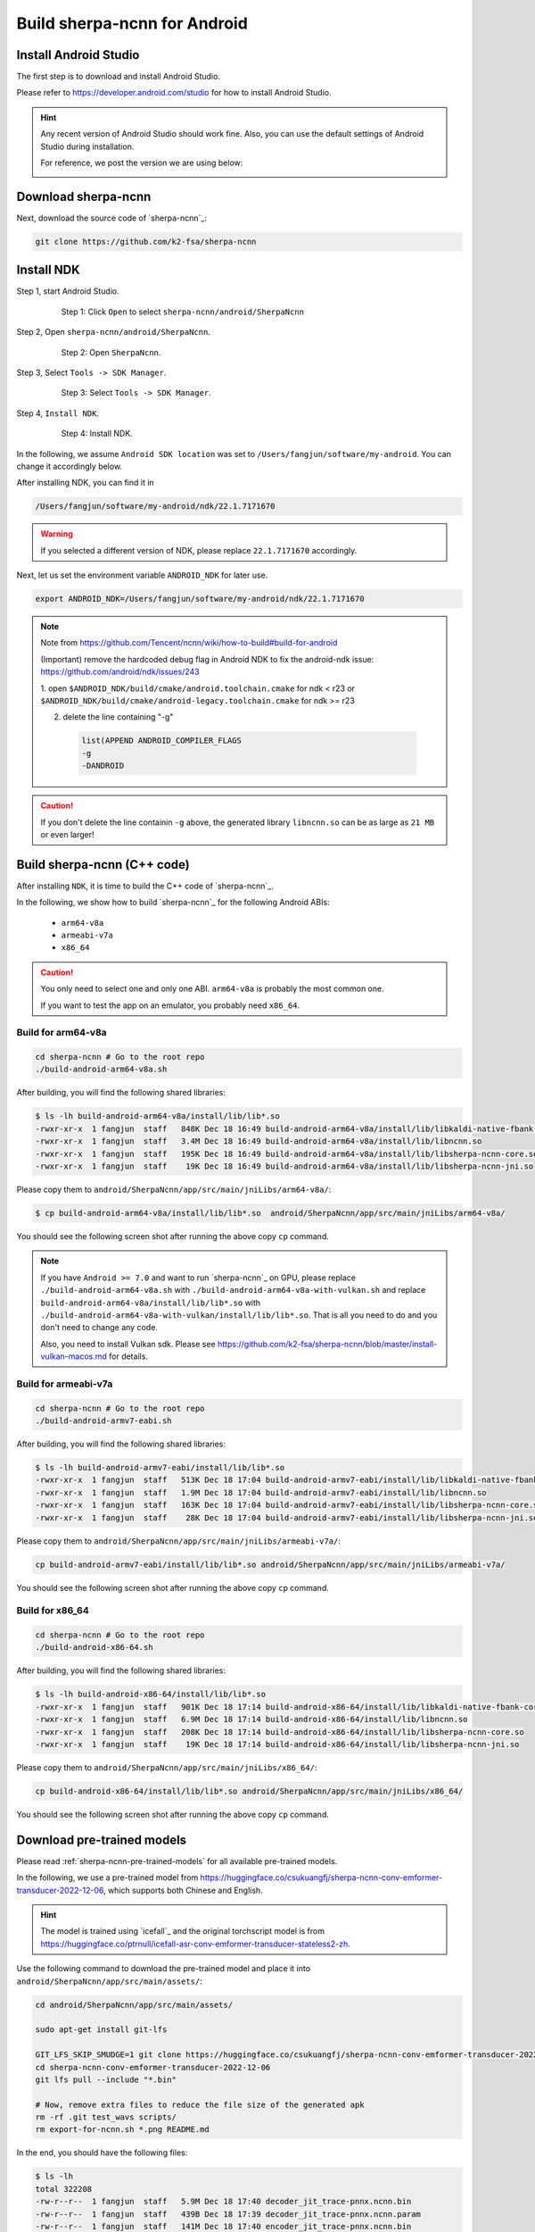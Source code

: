 .. _sherpa-ncnn-install-android-studio:

Build sherpa-ncnn for Android
=============================

Install Android Studio
----------------------

The first step is to download and install Android Studio.

Please refer to `<https://developer.android.com/studio>`_ for how to install
Android Studio.

.. hint::

  Any recent version of Android Studio should work fine. Also, you can use
  the default settings of Android Studio during installation.

  For reference, we post the version we are using below:

  .. image:: ./pic/android-studio-version.png
     :alt: screenshot of my version of Android Studio
     :width: 600


Download sherpa-ncnn
--------------------

Next, download the source code of `sherpa-ncnn`_:

.. code-block:: bash

  git clone https://github.com/k2-fsa/sherpa-ncnn


Install NDK
-----------

Step 1, start Android Studio.

  .. figure:: ./pic/start-android-studio.png
     :alt: Start Android Studio
     :width: 600

     Step 1: Click ``Open`` to select ``sherpa-ncnn/android/SherpaNcnn``

Step 2, Open ``sherpa-ncnn/android/SherpaNcnn``.

  .. figure:: ./pic/open-sherpa-ncnn.png
     :alt: Open SherpaNCNN
     :width: 600

     Step 2: Open ``SherpaNcnn``.


Step 3, Select ``Tools -> SDK Manager``.

  .. figure:: ./pic/select-sdk-manager.png
     :alt: Select Tools -> SDK Manager
     :width: 600

     Step 3: Select ``Tools -> SDK Manager``.

Step 4, ``Install NDK``.

  .. figure:: ./pic/ndk-tools.png
     :alt: Install NDK
     :width: 600

     Step 4: Install NDK.

In the following, we assume ``Android SDK location`` was set to
``/Users/fangjun/software/my-android``. You can change it accordingly below.

After installing NDK, you can find it in

.. code-block::

  /Users/fangjun/software/my-android/ndk/22.1.7171670

.. warning::

    If you selected a different version of NDK, please replace ``22.1.7171670``
    accordingly.

Next, let us set the environment variable ``ANDROID_NDK`` for later use.

.. code-block:: bash

    export ANDROID_NDK=/Users/fangjun/software/my-android/ndk/22.1.7171670

.. note::

  Note from https://github.com/Tencent/ncnn/wiki/how-to-build#build-for-android

  (Important) remove the hardcoded debug flag in Android NDK to fix
  the android-ndk issue: https://github.com/android/ndk/issues/243

  1. open ``$ANDROID_NDK/build/cmake/android.toolchain.cmake`` for ndk < r23
  or ``$ANDROID_NDK/build/cmake/android-legacy.toolchain.cmake`` for ndk >= r23

  2. delete the line containing "-g"

    .. code-block::

      list(APPEND ANDROID_COMPILER_FLAGS
      -g
      -DANDROID

.. caution::

  If you don't delete the line containin ``-g`` above, the generated
  library ``libncnn.so`` can be as large as ``21 MB`` or even larger!

Build sherpa-ncnn (C++ code)
----------------------------

After installing ``NDK``, it is time to build the C++ code of `sherpa-ncnn`_.

In the following, we show how to build `sherpa-ncnn`_ for the following
Android ABIs:

  - ``arm64-v8a``
  - ``armeabi-v7a``
  - ``x86_64``

.. caution::

  You only need to select one and only one ABI. ``arm64-v8a`` is probably the
  most common one.

  If you want to test the app on an emulator, you probably need ``x86_64``.

Build for arm64-v8a
^^^^^^^^^^^^^^^^^^^

.. code-block:: bash

  cd sherpa-ncnn # Go to the root repo
  ./build-android-arm64-v8a.sh

After building, you will find the following shared libraries:

.. code-block:: bash

  $ ls -lh build-android-arm64-v8a/install/lib/lib*.so
  -rwxr-xr-x  1 fangjun  staff   848K Dec 18 16:49 build-android-arm64-v8a/install/lib/libkaldi-native-fbank-core.so
  -rwxr-xr-x  1 fangjun  staff   3.4M Dec 18 16:49 build-android-arm64-v8a/install/lib/libncnn.so
  -rwxr-xr-x  1 fangjun  staff   195K Dec 18 16:49 build-android-arm64-v8a/install/lib/libsherpa-ncnn-core.so
  -rwxr-xr-x  1 fangjun  staff    19K Dec 18 16:49 build-android-arm64-v8a/install/lib/libsherpa-ncnn-jni.so

Please copy them to ``android/SherpaNcnn/app/src/main/jniLibs/arm64-v8a/``:

.. code-block:: bash

  $ cp build-android-arm64-v8a/install/lib/lib*.so  android/SherpaNcnn/app/src/main/jniLibs/arm64-v8a/

You should see the following screen shot after running the above copy ``cp`` command.

.. figure:: ./pic/so-libs-for-arm64-v8a.png
   :alt: Generated shared libraries for arm64-v8a
   :width: 600

.. note::

  If you have ``Android >= 7.0`` and want to run `sherpa-ncnn`_ on GPU, please replace
  ``./build-android-arm64-v8a.sh`` with ``./build-android-arm64-v8a-with-vulkan.sh``
  and replace ``build-android-arm64-v8a/install/lib/lib*.so`` with
  ``./build-android-arm64-v8a-with-vulkan/install/lib/lib*.so``. That is all
  you need to do and you don't need to change any code.


  Also, you need to install Vulkan sdk. Please see
  `<https://github.com/k2-fsa/sherpa-ncnn/blob/master/install-vulkan-macos.md>`_
  for details.



Build for armeabi-v7a
^^^^^^^^^^^^^^^^^^^^^

.. code-block:: bash

  cd sherpa-ncnn # Go to the root repo
  ./build-android-armv7-eabi.sh

After building, you will find the following shared libraries:

.. code-block:: bash

  $ ls -lh build-android-armv7-eabi/install/lib/lib*.so
  -rwxr-xr-x  1 fangjun  staff   513K Dec 18 17:04 build-android-armv7-eabi/install/lib/libkaldi-native-fbank-core.so
  -rwxr-xr-x  1 fangjun  staff   1.9M Dec 18 17:04 build-android-armv7-eabi/install/lib/libncnn.so
  -rwxr-xr-x  1 fangjun  staff   163K Dec 18 17:04 build-android-armv7-eabi/install/lib/libsherpa-ncnn-core.so
  -rwxr-xr-x  1 fangjun  staff    28K Dec 18 17:04 build-android-armv7-eabi/install/lib/libsherpa-ncnn-jni.so

Please copy them to ``android/SherpaNcnn/app/src/main/jniLibs/armeabi-v7a/``:

.. code-block:: bash

  cp build-android-armv7-eabi/install/lib/lib*.so android/SherpaNcnn/app/src/main/jniLibs/armeabi-v7a/

You should see the following screen shot after running the above copy ``cp`` command.

.. figure:: ./pic/so-libs-for-armeabi-v7a.png
   :alt: Generated shared libraries for armeabi-v7a
   :width: 600

Build for x86_64
^^^^^^^^^^^^^^^^

.. code-block:: bash

  cd sherpa-ncnn # Go to the root repo
  ./build-android-x86-64.sh

After building, you will find the following shared libraries:

.. code-block:: bash

  $ ls -lh build-android-x86-64/install/lib/lib*.so
  -rwxr-xr-x  1 fangjun  staff   901K Dec 18 17:14 build-android-x86-64/install/lib/libkaldi-native-fbank-core.so
  -rwxr-xr-x  1 fangjun  staff   6.9M Dec 18 17:14 build-android-x86-64/install/lib/libncnn.so
  -rwxr-xr-x  1 fangjun  staff   208K Dec 18 17:14 build-android-x86-64/install/lib/libsherpa-ncnn-core.so
  -rwxr-xr-x  1 fangjun  staff    19K Dec 18 17:14 build-android-x86-64/install/lib/libsherpa-ncnn-jni.so

Please copy them to ``android/SherpaNcnn/app/src/main/jniLibs/x86_64/``:

.. code-block:: bash

  cp build-android-x86-64/install/lib/lib*.so android/SherpaNcnn/app/src/main/jniLibs/x86_64/

You should see the following screen shot after running the above copy ``cp`` command.

.. figure:: ./pic/so-libs-for-x86-64.png
   :alt: Generated shared libraries for x86_64
   :width: 600

Download pre-trained models
---------------------------

Please read :ref:`sherpa-ncnn-pre-trained-models` for all available pre-trained
models.

In the following, we use a pre-trained model from
`<https://huggingface.co/csukuangfj/sherpa-ncnn-conv-emformer-transducer-2022-12-06>`_,
which supports both Chinese and English.

.. hint::

  The model is trained using `icefall`_ and the original torchscript model
  is from `<https://huggingface.co/ptrnull/icefall-asr-conv-emformer-transducer-stateless2-zh>`_.

Use the following command to download the pre-trained model and place it into
``android/SherpaNcnn/app/src/main/assets/``:

.. code-block:: bash

  cd android/SherpaNcnn/app/src/main/assets/

  sudo apt-get install git-lfs

  GIT_LFS_SKIP_SMUDGE=1 git clone https://huggingface.co/csukuangfj/sherpa-ncnn-conv-emformer-transducer-2022-12-06
  cd sherpa-ncnn-conv-emformer-transducer-2022-12-06
  git lfs pull --include "*.bin"

  # Now, remove extra files to reduce the file size of the generated apk
  rm -rf .git test_wavs scripts/
  rm export-for-ncnn.sh *.png README.md

In the end, you should have the following files:

.. code-block:: bash

  $ ls -lh
  total 322208
  -rw-r--r--  1 fangjun  staff   5.9M Dec 18 17:40 decoder_jit_trace-pnnx.ncnn.bin
  -rw-r--r--  1 fangjun  staff   439B Dec 18 17:39 decoder_jit_trace-pnnx.ncnn.param
  -rw-r--r--  1 fangjun  staff   141M Dec 18 17:40 encoder_jit_trace-pnnx.ncnn.bin
  -rw-r--r--  1 fangjun  staff    79K Dec 18 17:39 encoder_jit_trace-pnnx.ncnn.param
  -rw-r--r--  1 fangjun  staff   6.9M Dec 18 17:40 joiner_jit_trace-pnnx.ncnn.bin
  -rw-r--r--  1 fangjun  staff   490B Dec 18 17:39 joiner_jit_trace-pnnx.ncnn.param
  -rw-r--r--  1 fangjun  staff    53K Dec 18 17:39 tokens.txt

  $ du -h -d1 .
  157M    .

You should see the following screen shot after downloading the pre-trained model:

.. figure:: ./pic/pre-trained-model-2022-12-06.png
   :alt: Files after downloading the pre-trained model
   :width: 600

.. hint::

  If you select a different pre-trained model, make sure that you also change the
  corresponding code listed in the following screen shot:

  .. figure:: ./pic/type-for-pre-trained-model-2022-12-06.png
     :alt: Change code if you select a different model
     :width: 600

Generate APK
------------

Finally, it is time to build `sherpa-ncnn`_ to generate an APK package.

Select ``Build -> Make Project``, as shown in the following screen shot.

.. figure:: ./pic/build-make-project.png
   :alt: Select ``Build -> Make Project``
   :width: 600

You can find the generated APK in ``android/SherpaNcnn/app/build/outputs/apk/debug/app-debug.apk``:

.. code-block:: bash

  $ ls -lh android/SherpaNcnn/app/build/outputs/apk/debug/app-debug.apk
  -rw-r--r--  1 fangjun  staff   152M Dec 18 17:53 android/SherpaNcnn/app/build/outputs/apk/debug/app-debug.apk

Congratulations! You have successfully built an APK for Android.

Read below to learn more.

.. _sherpa-ncnn-analyze-apk-result:

Analyze the APK
---------------

.. figure:: ./pic/analyze-apk.png
   :alt: Select ``Build -> Analyze APK ...``
   :width: 600

Select ``Build -> Analyze APK ...`` in the above screen shot, in the
popped-up dialog select the generated APK ``app-debug.apk``,
and you will see the following screen shot:

.. figure:: ./pic/analyze-apk-result.png
   :alt: Result of analyzing apk
   :width: 700

You can see from the above screen shot that most part of the APK
is occupied by the pre-trained model, while the runtime, including the shared
libraries, is only ``1.6 MB``.

.. hint::

  We have pre-built APKs that can be downloaded from
  `<https://huggingface.co/csukuangfj/sherpa-ncnn-apk>`_

  Please refer to demo videos about using the above
  APKs: :ref:`sherpa-ncnn-android-video-demos`.
